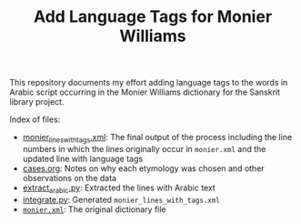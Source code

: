 #+TITLE: Add Language Tags for Monier Williams

This repository documents my effort adding language tags to the words in Arabic script occurring in the Monier Williams dictionary for the Sanskrit library project.

Index of files:
- [[file:monier_lines_with_tags.xml][monier_lines_with_tags.xml]]: The final output of the process including the line numbers in which the lines originally occur in ~monier.xml~ and the updated line with language tags
- [[file:cases.org][cases.org]]: Notes on why each etymology was chosen and other observations on the data
- [[file:extract_arabic.py][extract_arabic.py]]: Extracted the lines with Arabic text
- [[file:integrate.py][integrate.py]]: Generated ~monier_lines_with_tags.xml~
- [[file:monier.xml][~monier.xml~]]: The original dictionary file
